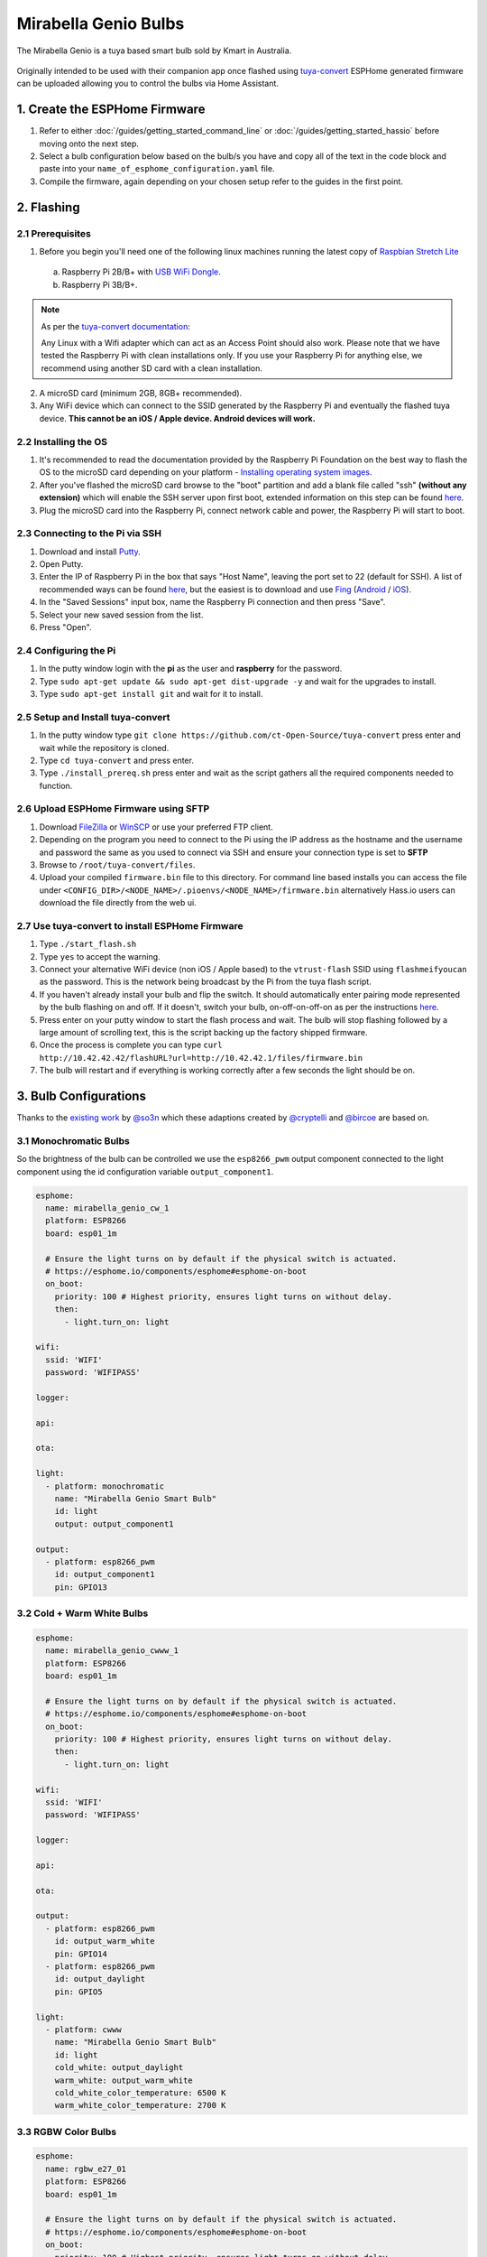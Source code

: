 Mirabella Genio Bulbs
=====================

The Mirabella Genio is a tuya based smart bulb sold by Kmart in Australia. 

.. figure:: images/mirabella-genio-b22-rgbw.jpg
    :align: center
    :width: 50.0%

Originally intended to be used with their companion app once flashed using `tuya-convert <https://github.com/ct-Open-Source/tuya-convert>`__ ESPHome generated firmware can be uploaded allowing you to control the bulbs via Home Assistant.

1. Create the ESPHome Firmware
------------------------------
1. Refer to either :doc:`/guides/getting_started_command_line` or :doc:`/guides/getting_started_hassio` before moving onto the next step.
2. Select a bulb configuration below based on the bulb/s you have and copy all of the text in the code block and paste into your ``name_of_esphome_configuration.yaml`` file.
3. Compile the firmware, again depending on your chosen setup refer to the guides in the first point.

2. Flashing 
-----------

2.1 Prerequisites 
******************

1. Before you begin you'll need one of the following linux machines running the latest copy of `Raspbian Stretch Lite <https://www.raspberrypi.org/downloads/raspbian/>`__

  a. Raspberry Pi 2B/B+ with `USB WiFi Dongle <https://www.raspberrypi.org/products/raspberry-pi-usb-wifi-dongle/>`__.
  b. Raspberry Pi 3B/B+.

.. note::

    As per the `tuya-convert documentation <https://github.com/ct-Open-Source/tuya-convert/blob/master/README.md#requirements>`__:

    Any Linux with a Wifi adapter which can act as an Access Point should also work. Please note that we have tested the Raspberry Pi with clean installations only. If you use your Raspberry Pi for anything else, we recommend using another SD card with a clean installation.

2. A microSD card (minimum 2GB, 8GB+ recommended).
3. Any WiFi device which can connect to the SSID generated by the Raspberry Pi and eventually the flashed tuya device. **This cannot be an iOS / Apple device. Android devices will work.**

2.2 Installing the OS
*********************

1. It's recommended to read the documentation provided by the Raspberry Pi Foundation on the best way to flash the OS to the microSD card depending on your platform - `Installing operating system images <https://www.raspberrypi.org/documentation/installation/installing-images/>`__.

2. After you've flashed the microSD card browse to the "boot" partition and add a blank file called "ssh" **(without any extension)** which will enable the SSH server upon first boot, extended information on this step can be found `here <https://www.raspberrypi.org/documentation/remote-access/ssh/README.md#3-enable-ssh-on-a-headless-raspberry-pi-add-file-to-sd-card-on-another-machine>`__.

3. Plug the microSD card into the Raspberry Pi, connect network cable and power, the Raspberry Pi will start to boot.

2.3 Connecting to the Pi via SSH
********************************

1. Download and install `Putty <https://www.chiark.greenend.org.uk/~sgtatham/putty/latest.html>`__.
2. Open Putty.
3. Enter the IP of Raspberry Pi in the box that says "Host Name", leaving the port set to 22 (default for SSH). A list of recommended ways can be found `here <https://www.raspberrypi.org/documentation/remote-access/ip-address.md>`__, but the easiest is to download and use `Fing <https://www.fing.com/>`__ (`Android <https://play.google.com/store/apps/details?id=com.overlook.android.fing&hl=en_GB>`__ / `iOS <https://itunes.apple.com/us/app/fing-network-scanner/id430921107?mt=8>`__).
4. In the "Saved Sessions" input box, name the Raspberry Pi connection and then press "Save".
5. Select your new saved session from the list.
6. Press "Open".

2.4 Configuring the Pi 
**********************

1. In the putty window login with the **pi** as the user and **raspberry** for the password.
2. Type ``sudo apt-get update && sudo apt-get dist-upgrade -y`` and wait for the upgrades to install.
3. Type ``sudo apt-get install git`` and wait for it to install.

2.5 Setup and Install tuya-convert
***********************************

1. In the putty window type ``git clone https://github.com/ct-Open-Source/tuya-convert`` press enter and wait while the repository is cloned.
2. Type ``cd tuya-convert`` and press enter.
3. Type ``./install_prereq.sh`` press enter and wait as the script gathers all the required components needed to function.

2.6 Upload ESPHome Firmware using SFTP
**************************************

1. Download `FileZilla <https://filezilla-project.org/download.php?type=client>`__ or `WinSCP <https://winscp.net/eng/index.php>`__ or use your preferred FTP client.
2. Depending on the program you need to connect to the Pi using the IP address as the hostname and the username and password the same as you used to connect via SSH and ensure your connection type is set to **SFTP**
3. Browse to ``/root/tuya-convert/files``.
4. Upload your compiled ``firmware.bin`` file to this directory. For command line based installs you can access the file under ``<CONFIG_DIR>/<NODE_NAME>/.pioenvs/<NODE_NAME>/firmware.bin`` alternatively Hass.io users can download the file directly from the web ui.

2.7 Use tuya-convert to install ESPHome Firmware
*************************************************

1. Type ``./start_flash.sh``
2. Type ``yes`` to accept the warning.
3. Connect your alternative WiFi device (non iOS / Apple based) to the ``vtrust-flash`` SSID using ``flashmeifyoucan`` as the password. This is the network being broadcast by the Pi from the tuya flash script.
4. If you haven't already install your bulb and flip the switch. It should automatically enter pairing mode represented by the bulb flashing on and off. If it doesn't, switch your bulb, on-off-on-off-on as per the instructions `here <https://img1.wsimg.com/blobby/go/67cdd3b9-3600-4104-b097-603c05201237/downloads/1cq3j1sq1_277630.pdf>`__.
5. Press enter on your putty window to start the flash process and wait. The bulb will stop flashing followed by a large amount of scrolling text, this is the script backing up the factory shipped firmware.
6. Once the process is complete you can type ``curl http://10.42.42.42/flashURL?url=http://10.42.42.1/files/firmware.bin``
7. The bulb will restart and if everything is working correctly after a few seconds the light should be on.

3. Bulb Configurations
----------------------

Thanks to the `existing work <https://github.com/arendst/Sonoff-tasmota/wiki/Mirabella-Genio-Bulb>`__ by `@so3n <https://github.com/arendst/Sonoff-tasmota/wiki/Mirabella-Genio-Bulb>`__ which these adaptions created by `@cryptelli <https://community.home-assistant.io/u/cryptelli>`__ and `@bircoe <https://community.home-assistant.io/u/bircoe>`__ are based on.


3.1 Monochromatic Bulbs
************************

So the brightness of the bulb can be controlled we use the ``esp8266_pwm`` output component connected to the light component using the id configuration variable ``output_component1``.

.. code-block:: yaml

    esphome:
      name: mirabella_genio_cw_1
      platform: ESP8266
      board: esp01_1m

      # Ensure the light turns on by default if the physical switch is actuated.
      # https://esphome.io/components/esphome#esphome-on-boot
      on_boot:
        priority: 100 # Highest priority, ensures light turns on without delay.
        then:
          - light.turn_on: light

    wifi:
      ssid: 'WIFI'
      password: 'WIFIPASS'

    logger:

    api:

    ota:

    light:
      - platform: monochromatic
        name: "Mirabella Genio Smart Bulb"
        id: light
        output: output_component1

    output:
      - platform: esp8266_pwm
        id: output_component1
        pin: GPIO13

3.2 Cold + Warm White Bulbs
****************************

.. code-block:: yaml

    esphome:
      name: mirabella_genio_cwww_1
      platform: ESP8266
      board: esp01_1m

      # Ensure the light turns on by default if the physical switch is actuated.
      # https://esphome.io/components/esphome#esphome-on-boot
      on_boot:
        priority: 100 # Highest priority, ensures light turns on without delay.
        then:
          - light.turn_on: light
      
    wifi:
      ssid: 'WIFI'
      password: 'WIFIPASS'

    logger:

    api:

    ota:

    output:
      - platform: esp8266_pwm
        id: output_warm_white
        pin: GPIO14
      - platform: esp8266_pwm
        id: output_daylight
        pin: GPIO5

    light:
      - platform: cwww
        name: "Mirabella Genio Smart Bulb"
        id: light
        cold_white: output_daylight
        warm_white: output_warm_white
        cold_white_color_temperature: 6500 K
        warm_white_color_temperature: 2700 K

3.3 RGBW Color Bulbs
*********************

.. code-block:: yaml

    esphome:
      name: rgbw_e27_01
      platform: ESP8266
      board: esp01_1m

      # Ensure the light turns on by default if the physical switch is actuated.
      # https://esphome.io/components/esphome#esphome-on-boot
      on_boot:
        priority: 100 # Highest priority, ensures light turns on without delay.
        then:
          - light.turn_on: light

    wifi:
      ssid: 'WIFI'
      password: 'WIFIPASS'

    logger:

    api:

    ota:

    output:
      - platform: esp8266_pwm
        id: output_red
        pin: GPIO4
      - platform: esp8266_pwm
        id: output_green
        pin: GPIO12
      - platform: esp8266_pwm
        id: output_blue
        pin: GPIO14
      - platform: esp8266_pwm
        id: output_white
        pin: GPIO5

    light:
      - platform: rgbw
        name: "rgbw_e27_01"
        id: light
        red: output_red
        green: output_green
        blue: output_blue
        white: output_white


4. Adding to Home Assistant
---------------------------

You can now add your bulb to home assistant via the configurations page, look for 'ESPHome' under the Integrations option and click 'Configure'.

.. figure:: images/mirabella-genio-b22-rgbw-homeassistant.jpg
    :align: center
    :width: 50.0%

See Also
--------

- :doc:`/components/light/index`
- :doc:`/components/light/monochromatic`
- :doc:`/components/light/cwww`
- :doc:`/components/light/rgbw`
- :doc:`/components/output/index`
- :doc:`/components/output/esp8266_pwm`
- :doc:`/guides/automations`
- :ghedit:`Edit`

.. disqus::
